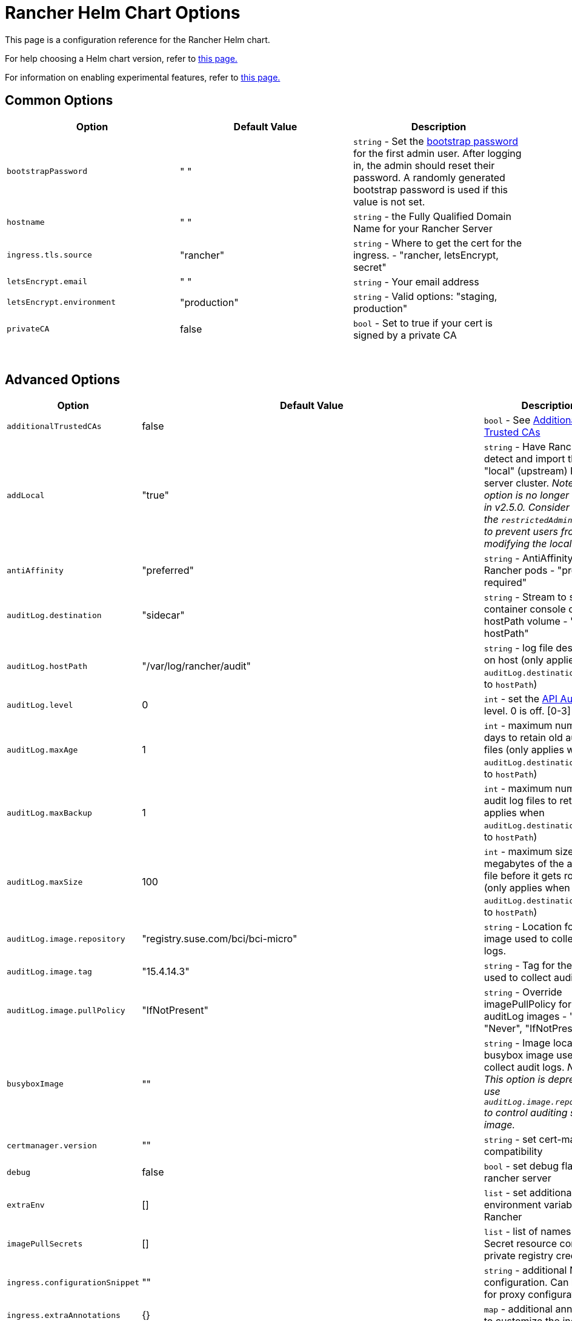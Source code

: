 = Rancher Helm Chart Options
:keywords: ["rancher helm chart", "rancher helm options", "rancher helm chart options", "helm chart rancher", "helm options rancher", "helm chart options rancher"]

This page is a configuration reference for the Rancher Helm chart.

For help choosing a Helm chart version, refer to xref:../../../getting-started/installation-and-upgrade/resources/choose-a-rancher-version.adoc[this page.]

For information on enabling experimental features, refer to xref:../../../how-to-guides/advanced-user-guides/enable-experimental-features/enable-experimental-features.adoc[this page.]

== Common Options

|===
| Option | Default Value | Description

| `bootstrapPassword`
| " "
| `string` - Set the <<bootstrap-password,bootstrap password>> for the first admin user. After logging in, the admin should reset their password. A randomly generated bootstrap password is used if this value is not set.

| `hostname`
| " "
| `string` - the Fully Qualified Domain Name for your Rancher Server

| `ingress.tls.source`
| "rancher"
| `string` - Where to get the cert for the ingress. - "rancher, letsEncrypt, secret"

| `letsEncrypt.email`
| " "
| `string` - Your email address

| `letsEncrypt.environment`
| "production"
| `string` - Valid options: "staging, production"

| `privateCA`
| false
| `bool` - Set to true if your cert is signed by a private CA
|===

{blank} +

== Advanced Options

|===
| Option | Default Value | Description |

| `additionalTrustedCAs`
| false
| `bool` - See <<additional-trusted-cas,Additional Trusted CAs>>
|

| `addLocal`
| "true"
| `string` - Have Rancher detect and import the "local" (upstream) Rancher server cluster.  _Note: This option is no longer available in v2.5.0. Consider using the `restrictedAdmin` option to prevent users from modifying the local cluster._
|

| `antiAffinity`
| "preferred"
| `string` - AntiAffinity rule for Rancher pods - "preferred, required"
|

| `auditLog.destination`
| "sidecar"
| `string` - Stream to sidecar container console or hostPath volume - "sidecar, hostPath"
|

| `auditLog.hostPath`
| "/var/log/rancher/audit"
| `string` - log file destination on host (only applies when `auditLog.destination` is set to `hostPath`)
|

| `auditLog.level`
| 0
| `int` - set the xref:../../../how-to-guides/advanced-user-guides/enable-api-audit-log.adoc[API Audit Log] level. 0 is off. [0-3]
|

| `auditLog.maxAge`
| 1
| `int` - maximum number of days to retain old audit log files (only applies when `auditLog.destination` is set to `hostPath`)
|

| `auditLog.maxBackup`
| 1
| `int` - maximum number of audit log files to retain (only applies when `auditLog.destination` is set to `hostPath`)
|

| `auditLog.maxSize`
| 100
| `int` - maximum size in megabytes of the audit log file before it gets rotated (only applies when `auditLog.destination` is set to `hostPath`)
|

| `auditLog.image.repository`
| "registry.suse.com/bci/bci-micro"
| `string` - Location for the image used to collect audit logs.
|

| `auditLog.image.tag`
| "15.4.14.3"
| `string` - Tag for the image used to collect audit logs.
|

| `auditLog.image.pullPolicy`
| "IfNotPresent"
| `string` - Override imagePullPolicy for auditLog images - "Always", "Never", "IfNotPresent".
|

| `busyboxImage`
| ""
| `string` - Image location for busybox image used to collect audit logs. _Note: This option is deprecated use `auditLog.image.repository` to control auditing sidecar image._
|

| `certmanager.version`
| ""
| `string` - set cert-manager compatibility
|

| `debug`
| false
| `bool` - set debug flag on rancher server
|

| `extraEnv`
| []
| `list` - set additional environment variables for Rancher
|

| `imagePullSecrets`
| []
| `list` - list of names of Secret resource containing private registry credentials
|

| `ingress.configurationSnippet`
| ""
| `string` - additional Nginx configuration. Can be used for proxy configuration.
|

| `ingress.extraAnnotations`
| {}
| `map` - additional annotations to customize the ingress
|

| `ingress.enabled`
| true
| When set to false, Helm will not install a Rancher ingress. Set the option to false to deploy your own ingress.
|

| `letsEncrypt.ingress.class`
| ""
| `string` - optional ingress class for the cert-manager acmesolver ingress that responds to the Let's Encrypt ACME challenges. Options: traefik, nginx.
|

| `noProxy`
| "127.0.0.0/8,10.0.0.0/8,172.16.0.0/12,192.168.0.0/16,.svc,.cluster.local,cattle-system.svc"
| `string` - comma separated list of hostnames or ip address not to use the proxy
|

| `proxy`
| ""
| `string` - HTTP[S] proxy server for Rancher
|

| `rancherImage`
| "rancher/rancher"
| `string` - rancher image source
|

| `rancherImagePullPolicy`
| "IfNotPresent"
| `string` - Override imagePullPolicy for rancher server images - "Always", "Never", "IfNotPresent"
|

| `rancherImageTag`
| same as chart version
| `string` - rancher/rancher image tag
|

| `replicas`
| 3
| `int` - Number of Rancher server replicas. Setting to -1 will dynamically choose 1, 2, or 3 based on the number of available nodes in the cluster.
|

| `resources`
| {}
| `map` - rancher pod resource requests & limits
|

| `restrictedAdmin`
| `false`
| `bool` - When this option is set to `true`, the initial Rancher user has restricted access to the local Kubernetes cluster to prevent privilege escalation. For more information, see the section about the link:../../../how-to-guides/new-user-guides/authentication-permissions-and-global-configuration/manage-role-based-access-control-rbac/global-permissions.adoc#restricted-admin[restricted-admin role].
|

| `systemDefaultRegistry`
| ""
| `string` - private registry to be used for all system container images, e.g., http://registry.example.com/
|

| `tls`
| "ingress"
| `string` - See <<external-tls-termination,External TLS Termination>> for details. - "ingress, external"
|

| `useBundledSystemChart`
| `false`
| `bool` - select to use the system-charts packaged with Rancher server. This option is used for air gapped installations.
|

| `global.cattle.psp.enabled`
| `true`
| `bool` - select 'false' to disable PSPs for Kubernetes v1.25 and above when using Rancher v2.7.2-v2.7.4. When using Rancher v2.7.5 and above, Rancher attempts to detect if a cluster is running a Kubernetes version where PSPs are not supported, and will default it's usage of PSPs to false if it can determine that PSPs are not supported in the cluster. Users can still manually override this by explicitly providing `true` or `false` for this value. Rancher will still use PSPs by default in clusters which support PSPs (such as clusters running Kubernetes v1.24 or lower).
|
|===

=== Bootstrap Password

You can xref:../resources/bootstrap-password.adoc[set a specific bootstrap password] during Rancher installation. If you don't set a specific bootstrap password, Rancher randomly generates a password for the first admin account.

When you log in for the first time, use the bootstrap password you set to log in. If you did not set a bootstrap password, the Rancher UI shows commands that can be used to link:../resources/bootstrap-password.adoc#retrieving-the-bootstrap-password[retrieve the bootstrap password]. Run those commands and log in to the account. After you log in for the first time, you are asked to reset the admin password.

=== API Audit Log

Enabling the xref:../../../how-to-guides/advanced-user-guides/enable-api-audit-log.adoc[API Audit Log].

You can collect this log as you would any container log. Enable xref:../../../integrations-in-rancher/logging/logging.adoc[logging] for the `System` Project on the Rancher server cluster.

[,plain]
----
--set auditLog.level=1
----

By default enabling Audit Logging will create a sidecar container in the Rancher pod. This container (`rancher-audit-log`) will stream the log to `stdout`. You can collect this log as you would any container log. When using the sidecar as the audit log destination, the `hostPath`, `maxAge`, `maxBackups`, and `maxSize` options do not apply. It's advised to use your OS or Docker daemon's log rotation features to control disk space use. Enable xref:../../../integrations-in-rancher/logging/logging.adoc[logging] for the Rancher server cluster or System Project.

Set the `auditLog.destination` to `hostPath` to forward logs to volume shared with the host system instead of streaming to a sidecar container. When setting the destination to `hostPath` you may want to adjust the other auditLog parameters for log rotation.

=== Setting Extra Environment Variables

You can set extra environment variables for Rancher server using `extraEnv`. This list is passed to the Rancher deployment in its YAML format. It is embedded under `env` for the Rancher container. Refer to the Kubernetes documentation for setting container environment variables, `extraEnv` can use any of the keys referenced in https://kubernetes.io/docs/tasks/inject-data-application/define-environment-variable-container/#define-an-environment-variable-for-a-container[Define Environment Variables for a Container].

Consider an example that uses the `name` and `value` keys:

[,plain]
----
--set 'extraEnv[0].name=CATTLE_TLS_MIN_VERSION'
--set 'extraEnv[0].value=1.0'
----

If passing sensitive data as the value for an environment variable, such as proxy authentication credentials, it is strongly recommended that a secret reference is used. This will prevent sensitive data from being exposed in Helm or the Rancher deployment.

Consider an example that uses the `name`, `valueFrom.secretKeyRef.name`, and `valueFrom.secretKeyRef.key` keys. See example in <<http-proxy,HTTP Proxy>>

=== TLS Settings

When you install Rancher inside of a Kubernetes cluster, TLS is offloaded at the cluster's ingress controller. The possible TLS settings depend on the used ingress controller.

See xref:tls-settings.adoc[TLS settings] for more information and options.

=== Import `local` Cluster

By default Rancher server will detect and import the `local` cluster it's running on. User with access to the `local` cluster will essentially have "root" access to all the clusters managed by Rancher server.
[CAUTION]
====

If you turn addLocal off, most Rancher v2.5 features won't work, including the EKS provisioner.
====


If this is a concern in your environment you can set this option to "false" on your initial install.

This option is only effective on the initial Rancher install. See https://github.com/rancher/rancher/issues/16522[Issue 16522] for more information.

[,plain]
----
--set addLocal="false"
----

=== Customizing your Ingress

To customize or use a different ingress with Rancher server you can set your own Ingress annotations.

Example on setting a custom certificate issuer:

[,plain]
----
--set ingress.extraAnnotations.'cert-manager\.io/cluster-issuer'=issuer-name
----

Example on setting a static proxy header with `ingress.configurationSnippet`. This value is parsed like a template so variables can be used.

[,plain]
----
--set ingress.configurationSnippet='more_set_input_headers X-Forwarded-Host {{ .Values.hostname }};'
----

=== HTTP Proxy

Rancher requires internet access for some functionality (Helm charts). Use `proxy` to set your proxy server or use `extraEnv` to set the `HTTPS_PROXY` environment variable to point to your proxy server.

Add your IP exceptions to the `noProxy` chart value as a comma separated list. Make sure you add the following values:

* Pod cluster IP range (default: `10.42.0.0/16`).
* Service cluster IP range (default: `10.43.0.0/16`).
* Internal cluster domains (default: `.svc,.cluster.local`).
* Any worker cluster `controlplane` nodes.
Rancher supports CIDR notation ranges in this list.

When not including sensitive data, the `proxy` or `extraEnv` chart options can be used. When using `extraEnv` the `noProxy` Helm option is ignored. Therefore, the `NO_PROXY` environment variable must also be set with `extraEnv`.

The following is an example of setting proxy using the `proxy` chart option:

[,plain]
----
--set proxy="http://<proxy_url:proxy_port>/"
----

Example of setting proxy using the `extraEnv` chart option:

[,plain]
----
--set extraEnv[1].name=HTTPS_PROXY
--set extraEnv[1].value="http://<proxy_url>:<proxy_port>/"
--set extraEnv[2].name=NO_PROXY
--set extraEnv[2].value="127.0.0.0/8\,10.0.0.0/8\,172.16.0.0/12\,192.168.0.0/16\,.svc\,.cluster.local"
----

When including sensitive data, such as proxy authentication credentials, use the `extraEnv` option with `valueFrom.secretRef` to prevent sensitive data from being exposed in Helm or the Rancher deployment.

The following is an example of using `extraEnv` to configure proxy. This example secret would contain the value `"http://<username>:<password>@<proxy_url>:<proxy_port>/"` in the secret's `"https-proxy-url"` key:

[,plain]
----
--set extraEnv[1].name=HTTPS_PROXY
--set extraEnv[1].valueFrom.secretKeyRef.name=secret-name
--set extraEnv[1].valueFrom.secretKeyRef.key=https-proxy-url
--set extraEnv[2].name=NO_PROXY
--set extraEnv[2].value="127.0.0.0/8\,10.0.0.0/8\,172.16.0.0/12\,192.168.0.0/16\,.svc\,.cluster.local"
----

To learn more about how to configure environment variables, refer to https://kubernetes.io/docs/tasks/inject-data-application/define-environment-variable-container/#define-an-environment-variable-for-a-container[Define Environment Variables for a Container].

=== Additional Trusted CAs

If you have private registries, catalogs or a proxy that intercepts certificates, you may need to add more trusted CAs to Rancher.

[,plain]
----
--set additionalTrustedCAs=true
----

Once the Rancher deployment is created, copy your CA certs in pem format into a file named `ca-additional.pem` and use `kubectl` to create the `tls-ca-additional` secret in the `cattle-system` namespace.

[,plain]
----
kubectl -n cattle-system create secret generic tls-ca-additional --from-file=ca-additional.pem=./ca-additional.pem
----

=== Private Registry and Air Gap Installs

For details on installing Rancher with a private registry, see the xref:../other-installation-methods/air-gapped-helm-cli-install/air-gapped-helm-cli-install.adoc[air gap installation docs.]

== External TLS Termination

We recommend configuring your load balancer as a Layer 4 balancer, forwarding plain 80/tcp and 443/tcp to the Rancher Management cluster nodes. The Ingress Controller on the cluster will redirect http traffic on port 80 to https on port 443.

You may terminate the SSL/TLS on a L7 load balancer external to the Rancher cluster (ingress). Use the `--set tls=external` option and point your load balancer at port http 80 on all of the Rancher cluster nodes. This will expose the Rancher interface on http port 80. Be aware that clients that are allowed to connect directly to the Rancher cluster will not be encrypted. If you choose to do this we recommend that you restrict direct access at the network level to just your load balancer.
[NOTE]
====

If you are using a Private CA signed certificate, add `--set privateCA=true` and see xref:../../../getting-started/installation-and-upgrade/resources/add-tls-secrets.adoc[Adding TLS Secrets - Using a Private CA Signed Certificate] to add the CA cert for Rancher.
====


Your load balancer must support long lived websocket connections and will need to insert proxy headers so Rancher can route links correctly.

=== Configuring Ingress for External TLS when Using NGINX v0.25

In NGINX v0.25, the behavior of NGINX has https://github.com/kubernetes/ingress-nginx/blob/master/Changelog.md#0220[changed] regarding forwarding headers and external TLS termination. Therefore, in the scenario that you are using external TLS termination configuration with NGINX v0.25, you must edit the `cluster.yml` to enable the `use-forwarded-headers` option for ingress:

[,yaml]
----
ingress:
  provider: nginx
  options:
    use-forwarded-headers: 'true'
----

=== Required Headers

* `Host`
* `X-Forwarded-Proto`
* `X-Forwarded-Port`
* `X-Forwarded-For`

=== Recommended Timeouts

* Read Timeout: `1800 seconds`
* Write Timeout: `1800 seconds`
* Connect Timeout: `30 seconds`

=== Health Checks

Rancher will respond `200` to health checks on the `/healthz` endpoint.

=== Example NGINX config

This NGINX configuration is tested on NGINX 1.14.
[CAUTION]
====

This NGINX configuration is only an example and may not suit your environment. For complete documentation, see https://docs.nginx.com/nginx/admin-guide/load-balancer/http-load-balancer/[NGINX Load Balancing - HTTP Load Balancing].
====


* Replace `IP_NODE1`, `IP_NODE2` and `IP_NODE3` with the IP addresses of the nodes in your cluster.
* Replace both occurrences of `FQDN` to the DNS name for Rancher.
* Replace `/certs/fullchain.pem` and `/certs/privkey.pem` to the location of the server certificate and the server certificate key respectively.

----
worker_processes 4;
worker_rlimit_nofile 40000;

events {
    worker_connections 8192;
}

http {
    upstream rancher {
        server IP_NODE_1:80;
        server IP_NODE_2:80;
        server IP_NODE_3:80;
    }

    map $http_upgrade $connection_upgrade {
        default Upgrade;
        ''      close;
    }

    server {
        listen 443 ssl http2;
        server_name FQDN;
        ssl_certificate /certs/fullchain.pem;
        ssl_certificate_key /certs/privkey.pem;

        location / {
            proxy_set_header Host $host;
            proxy_set_header X-Forwarded-Proto $scheme;
            proxy_set_header X-Forwarded-Port $server_port;
            proxy_set_header X-Forwarded-For $proxy_add_x_forwarded_for;
            proxy_pass http://rancher;
            proxy_http_version 1.1;
            proxy_set_header Upgrade $http_upgrade;
            proxy_set_header Connection $connection_upgrade;
            # This allows the ability for the execute shell window to remain open for up to 15 minutes. Without this parameter, the default is 1 minute and will automatically close.
            proxy_read_timeout 900s;
            proxy_buffering off;
        }
    }

    server {
        listen 80;
        server_name FQDN;
        return 301 https://$server_name$request_uri;
    }
}
----
